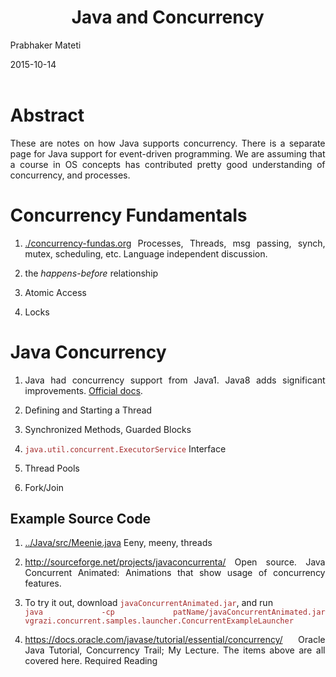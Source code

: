 # -*- mode: org -*-
#+date: 2015-10-14
#+TITLE: Java and Concurrency
#+AUTHOR: Prabhaker Mateti

#+DESCRIPTION: Mateti: OO Programming and Design 
#+HTML_LINK_HOME: ../../Top/index.html
#+HTML_LINK_UP: ../
#+HTML_HEAD: <style> P {text-align: justify} code {color: brown;} @media screen {BODY {margin: 10%} }</style>
#+BIND: org-html-preamble-format (("en" "%d | <a href=\"../../\"> ../../</a> | <a href=\"concurrent-java-slides.html\"> Slides </a>"))
#+BIND: org-html-postamble-format (("en" "<hr size=1>Copyright &copy; 2015 <a href=\"http://www.wright.edu/~pmateti\">www.wright.edu/~pmateti</a>"))
#+STARTUP:showeverything
#+OPTIONS: toc:nil

* Abstract

These are notes on how Java supports concurrency.  There is a separate
page for Java support for event-driven programming.  We are assuming
that a course in OS concepts has contributed pretty good understanding
of concurrency, and processes.

* Concurrency Fundamentals

1. [[./concurrency-fundas.org]] Processes, Threads, msg passing, synch,
   mutex, scheduling, etc.  Language independent discussion.

1. the /happens-before/ relationship
1. Atomic Access
1. Locks

* Java Concurrency

1. Java had concurrency support from Java1. Java8 adds significant
   improvements.  [[https://docs.oracle.com/javase/8/docs/technotes/guides/concurrency/changes8.html][Official docs]].

1. Defining and Starting a Thread
1. Synchronized Methods, Guarded Blocks
1. =java.util.concurrent.ExecutorService= Interface
1. Thread Pools
1. Fork/Join

** Example Source Code
1. [[../Java/src/Meenie.java]] Eeny, meeny, threads
1. http://sourceforge.net/projects/javaconcurrenta/ Open source. Java
   Concurrent Animated: Animations that show usage of concurrency
   features.
1. To try it out, download =javaConcurrentAnimated.jar=, and run\\
   =java -cp patName/javaConcurrentAnimated.jar vgrazi.concurrent.samples.launcher.ConcurrentExampleLauncher=

1. https://docs.oracle.com/javase/tutorial/essential/concurrency/
   Oracle Java Tutorial, Concurrency Trail; My Lecture. The items
   above are all covered here.  Required Reading

